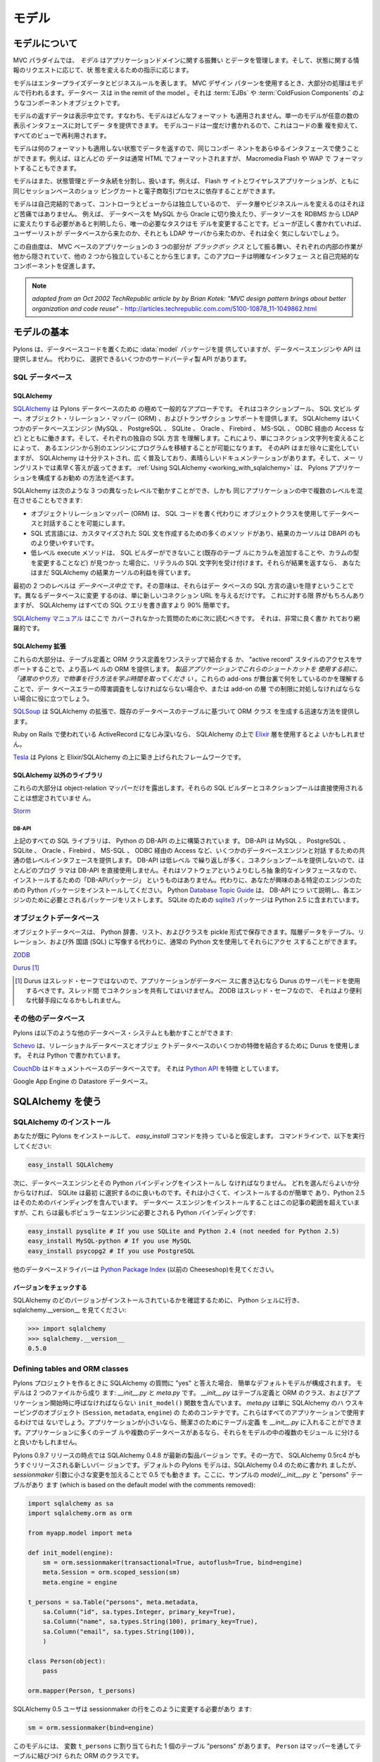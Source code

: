 .. _models:

======
モデル
======

.. About the model

モデルについて
===============

.. image:: _static/pylon3.jpg
   :alt: 
   :align: left
   :height: 450px
   :width: 368px

.. In the MVC paradigm the *model* manages the behavior and data of
.. the application domain, responds to requests for information about
.. its state and responds to instructions to change state.

MVC パラダイムでは、 *モデル* はアプリケーションドメインに関する振舞い
とデータを管理します。そして、状態に関する情報のリクエストに応じて、状
態を変えるための指示に応じます。


.. The model represents enterprise data and business rules. It is
.. where most of the processing takes place when using the MVC design
.. pattern. Databases are in the remit of the model, as are component
.. objects such as :term:`EJBs` and :term:`ColdFusion Components`.

モデルはエンタープライズデータとビジネスルールを表します。 MVC デザイン
パターンを使用するとき、大部分の処理はモデルで行われるます。データベー
スは in the remit of the model 。それは :term:`EJBs` や
:term:`ColdFusion Components` のようなコンポーネントオブジェクトです。


.. The data returned by the model is display-neutral, i.e. the model
.. applies no formatting. A single model can provide data for any
.. number of display interfaces. This reduces code duplication as
.. model code is written only once and is then reused by all of the
.. views.

モデルの返すデータは表示中立です。すなわち、モデルはどんなフォーマット
も適用されません。単一のモデルが任意の数の表示インタフェースに対してデー
タを提供できます。 モデルコードは一度だけ書かれるので、これはコードの重
複を抑えて、すべてのビューで再利用されます。


.. Because the model returns data without applying any formatting, the
.. same components can be used with any interface. For example, most
.. data is typically formatted with HTML but it could also be
.. formatted with Macromedia Flash or WAP.

モデルは何のフォーマットも適用しない状態でデータを返すので、同じコンポー
ネントをあらゆるインタフェースで使うことができます。例えば、ほとんどの
データは通常 HTML でフォーマットされますが、 Macromedia Flash や WAP で
フォーマットすることもできます。


.. The model also isolates and handles state management and data
.. persistence. For example, a Flash site or a wireless application
.. can both rely on the same session-based shopping cart and
.. e-commerce processes.

モデルはまた、状態管理とデータ永続を分割し、扱います。例えば、 Flash サ
イトとワイヤレスアプリケーションが、ともに同じセッションベースのショッ
ピングカートと電子商取引プロセスに依存することができます。


.. Because the model is self-contained and separate from the
.. controller and the view, changing the data layer or business rules
.. is less painful. If it proves necessary to switch databases,
.. e.g. from MySQL to Oracle, or change a data source from an RDBMS to
.. LDAP, the only required task is that of altering the model. If the
.. view is written correctly, it won’t care at all whether a list of
.. users came from a database or an LDAP server.

モデルは自己完結的であって、コントローラとビューからは独立しているので、
データ層やビジネスルールを変えるのはそれほど苦痛ではありません。 例えば、
データベースを MySQL から Oracle に切り換えたり、データソースを RDBMS
から LDAP に変えたりする必要があると判明したら、唯一の必要なタスクはモ
デルを変更することです。ビューが正しく書かれていれば、ユーザーリストが
データベースから来たのか、それとも LDAP サーバから来たのか、それは全く
気にしないでしょう。


.. This freedom arises from the way that the three parts of an
.. MVC-based application act as `black boxes`, the inner workings of
.. each one are hidden from, and are independent of, the other
.. two. The approach promotes well-defined interfaces and
.. self-contained components.

この自由度は、 MVC ベースのアプリケーションの 3 つの部分が `ブラックボッ
クス` として振る舞い、それぞれの内部の作業が他から隠されていて、他の 2
つから独立していることから生じます。このアプローチは明確なインタフェー
スと自己完結的なコンポーネントを促進します。


.. note::

    *adapted from an Oct 2002 TechRepublic article by by Brian Kotek:
    "MVC design pattern brings about better organization and code
    reuse"* -
    http://articles.techrepublic.com.com/5100-10878_11-1049862.html


.. Model basics

モデルの基本
============

.. Pylons provides a :data:`model` package to put your database code
.. in but does not offer a database engine or API.  Instead there are
.. several third-party APIs to choose from.

Pylons は、データベースコードを置くために :data:`model` パッケージを提
供していますが、データベースエンジンや API は提供しません。 代わりに、
選択できるいくつかのサードパーティ製 API があります。


.. SQL databases

SQL データベース
-----------------

SQLAlchemy
^^^^^^^^^^

.. `SQLAlchemy <http://www.sqlalchemy.org/>`_ is by far the most
.. common approach for Pylons databases.  It provides a connection
.. pool, a SQL statement builder, an object-relational mapper (ORM),
.. and transaction support.  SQLAlchemy works with several database
.. engines (MySQL, PostgreSQL, SQLite, Oracle, Firebird, MS-SQL,
.. Access via ODBC, etc) and understands the peculiar SQL dialect of
.. each, making it possible to port a program from one engine to
.. another by simply changing the connection string.  Although its API
.. is still changing gradually, SQLAlchemy is well tested, widely
.. deployed, has excellent documentation, and its mailing list is quick
.. with answers.  :ref:`Using SQLAlchemy
.. <working_with_sqlalchemy>` describes the recommended way to
.. configure a Pylons application for SQLAlchemy.

`SQLAlchemy <http://www.sqlalchemy.org/>`_ は Pylons データベースのため
の極めて一般的なアプローチです。 それはコネクションプール、 SQL 文ビル
ダー、オブジェクト・リレーション・マッパー (ORM) 、およびトランザクショ
ンサポートを提供します。 SQLAlchemy はいくつかのデータベースエンジン
(MySQL 、 PostgreSQL 、 SQLite 、 Oracle 、 Firebird 、 MS-SQL 、 ODBC
経由の Access など) とともに働きます。そして、それぞれの独自の SQL 方言
を理解します。これにより、単にコネクション文字列を変えることによって、
あるエンジンから別のエンジンにプログラムを移植することが可能になります。
そのAPI はまだ徐々に変化していますが、 SQLAlchemy は十分テストされ、広
く普及しており、素晴らしいドキュメンテーションがあります。そして、メー
リングリストでは素早く答えが返ってきます。 :ref:`Using SQLAlchemy
<working_with_sqlalchemy>` は、 Pylons アプリケーションを構成するお勧め
の方法を述べます。


.. SQLAlchemy lets you work at three different levels, and you can
.. even use multiple levels in the same program:

SQLAlchemy は次のような 3 つの異なったレベルで動かすことができ、しかも
同じアプリケーションの中で複数のレベルを混在させることもできます:


.. * The object-relational mapper (ORM) lets you interact with the
..   database using your own object classes rather than writing SQL code.
.. * The SQL expression language has many methods to create customized
..   SQL statements, and the result cursor is more friendly than DBAPI's.
.. * The low-level execute methods accept literal SQL strings if you find
..   something the SQL builder can't do, such as adding a column to an
..   existing table or modifying the column's type. If they return
..   results, you still get the benefit of SQLAlchemy's result cursor.

* オブジェクトリレーションマッパー (ORM) は、 SQL コードを書く代わりに
  オブジェクトクラスを使用してデータベースと対話することを可能にします。
* SQL 式言語には、カスタマイズされた SQL 文を作成するための多くのメソッ
  ドがあり、結果のカーソルは DBAPI のものより使いやすいです。
* 低レベル execute メソッドは、 SQL ビルダーができないこと(既存のテーブ
  ルにカラムを追加することや、カラムの型を変更することなど) が見つかっ
  た場合に、リテラルの SQL 文字列を受け付けます。それらが結果を返すなら、
  あなたはまだ SQLAlchemy の結果カーソルの利益を得ています。


.. The first two levels are *database neutral*, meaning they hide the
.. differences between the databases' SQL dialects. Changing to a
.. different database is merely a matter of supplying a new connection
.. URL. Of course there are limits to this, but SQLAlchemy is 90%
.. easier than rewriting all your SQL queries.

最初の 2 つのレベルは *データベース中立* です。その意味は、それらはデー
タベースの SQL 方言の違いを隠すということです。異なるデータベースに変更
するのは、単に新しいコネクション URL を与えるだけです。 これに対する限
界がもちろんありますが、 SQLAlchemy はすべての SQL クエリを書き直すより
90% 簡単です。


.. The `SQLAlchemy manual <http://www.sqlalchemy.org/docs/>`_ should be
.. your next stop for questions not covered here. It's very well written
.. and thorough.

`SQLAlchemy マニュアル <http://www.sqlalchemy.org/docs/>`_ はここで
カバーされなかった質問のために次に読むべきです。 それは、非常に良く書か
れており網羅的です。

 
.. SQLAlchemy add-ons

SQLAlchemy 拡張
^^^^^^^^^^^^^^^^^^

.. Most of these provide a higher-level ORM, either by combining the
.. table definition and ORM class definition into one step, or
.. supporting an "active record" style of access.  *Please take the
.. time to learn how to do things "the regular way" before using these
.. shortcuts in a production application*.  Understanding what these
.. add-ons do behind the scenes will help if you have to troubleshoot
.. a database error or work around a limitation in the add-on later.

これらの大部分は、テーブル定義と ORM クラス定義をワンステップで結合する
か、 "active record" スタイルのアクセスをサポートすることで、より高レベ
ルの ORM を提供します。 *製品アプリケーションでこれらのショートカットを
使用する前に、「通常のやり方」で物事を行う方法を学ぶ時間を取ってくださ
い* 。これらの add-ons が舞台裏で何をしているのかを理解することで、デー
タベースエラーの障害調査をしなければならない場合や、または add-on の層
での制限に対処しなければならない場合に役に立つでしょう。


.. `SQLSoup
.. <http://www.sqlalchemy.org/docs/05/plugins.html#plugins_sqlsoup>`_,
.. an extension to SQLAlchemy, provides a quick way to generate ORM
.. classes based on existing database tables.

`SQLSoup
<http://www.sqlalchemy.org/docs/05/plugins.html#plugins_sqlsoup>`_ は
SQLAlchemy の拡張で、既存のデータベースのテーブルに基づいて ORM クラス
を生成する迅速な方法を提供します。


.. If you're familiar with ActiveRecord, used in Ruby on Rails, then
.. you may want to use the `Elixir <http://elixir.ematia.de/>`_ layer
.. on top of SQLAlchemy.

Ruby on Rails で使われている ActiveRecord になじみ深いなら、
SQLAlchemy の上で `Elixir <http://elixir.ematia.de/>`_ 層を使用するとよ
いかもしれません。


.. `Tesla <http://code.google.com/p/tesla-pylons-elixir/>`_ is a
.. framework built on top of Pylons and Elixir/SQLAlchemy.

`Tesla <http://code.google.com/p/tesla-pylons-elixir/>`_ は Pylons と
Elixir/SQLAlchemy の上に築き上げられたフレームワークです。


.. Non-SQLAlchemy libraries

SQLAlchemy 以外のライブラリ
^^^^^^^^^^^^^^^^^^^^^^^^^^^^

.. Most of these expose only the object-relational mapper; their SQL
.. builder and connection pool are not meant to be used directly.

これらの大部分は object-relation マッパーだけを露出します。それらの
SQL ビルダーとコネクションプールは直接使用されることは想定されていませ
ん。


`Storm <http://storm.canonical.com>`_

DB-API
++++++

.. All the SQL libraries above are built on top of Python's DB-API,
.. which provides a common low-level interface for interacting with
.. several database engines: MySQL, PostgreSQL, SQLite, Oracle,
.. Firebird, MS-SQL, Access via ODBC, etc.  Most programmers do not
.. use DB-API directly because its API is low-level and repetitive and
.. does not provide a connection pool.  There's no "DB-API package" to
.. install because it's an abstract interface rather than software.
.. Instead, install the Python package for the particular engine
.. you're interested in.  Python's `Database Topic Guide
.. <http://www.python.org/topics/database/>`_ describes the DB-API and
.. lists the package required for each engine.  The `sqlite3
.. <http://docs.python.org/lib/module-sqlite3.html>`_ package for
.. SQLite is included in Python 2.5.

上記のすべての SQL ライブラリは、 Python の DB-API の上に構築されていま
す。 DB-API は MySQL 、 PostgreSQL 、 SQLite 、 Oracle 、Firebird 、
MS-SQL 、 ODBC 経由の Access など、いくつかのデータベースエンジンと対話
するための共通の低レベルインタフェースを提供します。 DB-API は低レベル
で繰り返しが多く、コネクションプールを提供しないので、ほとんどのプログ
ラマは DB-API を直接使用しません。それはソフトウェアというよりむしろ抽
象的なインタフェースなので、インストールするための「DB-APIパッケージ」
というものはありません。代わりに、あなたが興味のある特定のエンジンのた
めの Python パッケージをインストールしてください。 Python `Database
Topic Guide <http://www.python.org/topics/database/>`_ は、 DB-API につ
いて説明し、各エンジンのために必要とされるパッケージをリストします。
SQLite のための `sqlite3
<http://docs.python.org/lib/module-sqlite3.html>`_ パッケージは Python
2.5 に含まれています。


.. Object databases

オブジェクトデータベース
------------------------

.. Object databases store Python dicts, lists, and classes in pickles,
.. allowing you to access hierarchical data using normal Python
.. statements rather than having to map them to tables, relations, and
.. a foreign language (SQL).

オブジェクトデータベースは、 Python 辞書、リスト、およびクラスを
pickle 形式で保存できます。階層データをテーブル、リレーション、および外
国語 (SQL) に写像する代わりに、通常の Python 文を使用してそれらにアクセ
スすることができます。


`ZODB <http://wiki.zope.org/ZODB/FrontPage>`_

`Durus <http://www.mems-exchange.org/software/durus/>`_ [#]_

.. .. [#] Durus is not thread safe, so you should use its server mode
..    if your application writes to the database.  Do not share
..    connections between threads.  ZODB is thread safe, so it may be
..    a more convenient alternative.

.. [#] Durus はスレッド・セーフではないので、アプリケーションがデータベー
   スに書き込むなら Durus のサーバモードを使用するべきです。スレッド間
   でコネクションを共有してはいけません。 ZODB はスレッド・セーフなので、
   それはより便利な代替手段になるかもしれません。


.. Other databases

その他のデータベース
---------------------

.. Pylons can also work with other database systems, such as the
.. following:

Pylons は以下のような他のデータベース・システムとも動かすことができます:


.. `Schevo <http://schevo.org/>`_ uses Durus to combine some features
.. of relational and object databases.  It is written in Python.

`Schevo <http://schevo.org/>`_ は、リレーショナルデータベースとオブジェ
クトデータベースのいくつかの特徴を結合するために Durus を使用します。
それは Python で書かれています。


.. `CouchDb <http://couchdb.org/>`_ is a document-based database.  It
.. features a `Python API
.. <http://code.google.com/p/couchdb-python/>`_.

`CouchDb <http://couchdb.org/>`_ はドキュメントベースのデータベースです。
それは `Python API <http://code.google.com/p/couchdb-python/>`_ を特徴
としています。


.. The Datastore database in Google App Engine.

Google App Engine の Datastore データベース。


.. Working with SQLAlchemy

.. _working_with_sqlalchemy:

SQLAlchemy を使う
=======================

.. Install SQLAlchemy

SQLAlchemy のインストール
--------------------------


.. We'll assume you've already installed Pylons and have the
.. `easy_install` command. At the command line, run:

あなたが既に Pylons をインストールして、 `easy_install` コマンドを持っ
ていると仮定します。 コマンドラインで、以下を実行してください:


.. code-block:: bash

    easy_install SQLAlchemy 


.. Next you'll have to install a database engine and its Python
.. bindings. If you don't know which one to choose, SQLite is a good
.. one to start with. It's small and easy to install, and Python 2.5
.. includes bindings for it. Installing the database engine is beyond
.. the scope of this article, but here are the Python bindings you'll
.. need for the most popular engines:

次に、データベースエンジンとその Python バインディングをインストールし
なければなりません。 どれを選んだらよいか分からなければ、 SQLite は最初
に選択するのに良いものです。それは小さくて、インストールするのが簡単で
あり、Python 2.5 はそのためのバインディングを含んでいます。 データベー
スエンジンをインストールすることはこの記事の範囲を超えていますが、これ
らは最もポピュラーなエンジンに必要とされる Python バインディングです:


.. code-block:: bash

    easy_install pysqlite # If you use SQLite and Python 2.4 (not needed for Python 2.5) 
    easy_install MySQL-python # If you use MySQL 
    easy_install psycopg2 # If you use PostgreSQL 


.. See the `Python Package Index <http://pypi.python.org/>`_ (formerly
.. the Cheeseshop) for other database drivers.

他のデータベースドライバーは `Python Package Index
<http://pypi.python.org/>`_ (以前の Cheeseshop)を見てください。



.. Check Your Version 

バージョンをチェックする
^^^^^^^^^^^^^^^^^^^^^^^^

.. To see which version of SQLAlchemy you have, go to a Python shell
.. and look at sqlalchemy.\_\_version\_\_ :

SQLAlchemy のどのバージョンがインストールされているかを確認するために、
Python シェルに行き、 sqlalchemy.__version__ を見てください:


.. code-block:: python

    >>> import sqlalchemy 
    >>> sqlalchemy.__version__ 
    0.5.0


Defining tables and ORM classes
-------------------------------

.. When you answer "yes" to the SQLAlchemy question when creating a
.. Pylons project, it configures a simple default model.  The model
.. consists of two files: *__init__.py* and *meta.py*.  *__init__.py*
.. contains your table definitions and ORM classes, and an
.. ``init_model()`` function which must be called at application
.. startup.  *meta.py* is merely a container for SQLAlchemy's
.. housekeeping objects (``Session``, ``metadata``, and ``engine``),
.. which not all applications will use.  If your application is small,
.. you can put your table definitions in *__init__.py* for simplicity.
.. If your application has many tables or multiple databases, you may
.. prefer to split them up into multiple modules within the model.

Pylons プロジェクトを作るときに SQLAlchemy の質問に "yes" と答えた場合、
簡単なデフォルトモデルが構成されます。 モデルは 2 つのファイルから成り
ます: *__init__.py* と *meta.py* です。 *__init__.py* はテーブル定義と
ORM のクラス、およびアプリケーション開始時に呼ばなければならない
``init_model()`` 関数を含んでいます。 *meta.py* は単に SQLAlchemy のハ
ウスキーピングのオブジェクト (``Session``, ``metadata``, ``engine``) の
ためのコンテナです。これらはすべてのアプリケーションで使用するわけでは
ないでしょう。アプリケーションが小さいなら、簡潔さのためにテーブル定義
を *__init__.py* に入れることができます。アプリケーションに多くのテーブ
ルや複数のデータベースがあるなら、それらをモデルの中の複数のモジュール
に分けると良いかもしれません。


.. As of the Pylons 0.9.7 release, SQLAlchemy 0.4.8 is the current
.. production version, while SQLAlchemy 0.5rc4 is the almost-released
.. new version.  The default Pylons model was written for SQLAlchemy
.. 0.4, but also works on 0.5 with a slight change to the
.. *sessionmaker* arguments.  Here's a sample *model/__init__.py* with
.. a "persons" table, which is based on the default model with the
.. comments removed:

Pylons 0.9.7 リリースの時点では SQLAlchemy 0.4.8 が最新の製品バージョン
です。その一方で、 SQLAlchemy 0.5rc4 がもうすぐリリースされる新しいバー
ジョンです。デフォルトの Pylons モデルは、SQLAlchemy 0.4 のために書かれ
ましたが、 *sessionmaker* 引数に小さな変更を加えることで 0.5 でも動きま
す。ここに、サンプルの *model/__init__.py* と "persons" テーブルがあり
ます (which is based on the default model with the comments removed):


.. code-block:: python

    import sqlalchemy as sa
    import sqlalchemy.orm as orm

    from myapp.model import meta

    def init_model(engine):
        sm = orm.sessionmaker(transactional=True, autoflush=True, bind=engine)
        meta.Session = orm.scoped_session(sm)
        meta.engine = engine

    t_persons = sa.Table("persons", meta.metadata,
        sa.Column("id", sa.types.Integer, primary_key=True),
        sa.Column("name", sa.types.String(100), primary_key=True),
        sa.Column("email", sa.types.String(100)),
        )

    class Person(object):
        pass

    orm.mapper(Person, t_persons)


.. SQLAlchemy 0.5 users should change the *sessionmaker* line to this:

SQLAlchemy 0.5 ユーザは sessionmaker の行をこのように変更する必要があり
ます:


.. code-block:: python

    sm = orm.sessionmaker(bind=engine)


.. This model has one table, "persons", assigned to the variable
.. ``t_persons``.  ``Person`` is an ORM class which is tied to the
.. table via the mapper.

このモデルには、 変数 ``t_persons`` に割り当てられた 1 個のテーブル
"persons" があります。 ``Person`` はマッパーを通してテーブルに結びつけ
られた ORM のクラスです。


.. If the table already exists, you can read its column definitions
.. from the database rather than specifying them manually; this is
.. called *reflecting* the table.  The advantage is you don't have to
.. specify the column types in Python code.  Reflecting must be done
.. inside ``init_model()`` because it depends on a live database
.. engine, which is not available when the module is imported.  (An
.. *engine* is a SQLAlchemy object that knows how to connect to a
.. particular database.)  Here's the second example with reflection:

テーブルが既に存在しているなら、手動でカラム定義を指定する代わりにデー
タベースからそれを読むことができます。 これはテーブルの *リフレクション*
と呼ばれます。 利点は Python コードでカラムタイプを指定する必要がないと
いうことです。リフレクションは生きたデータベースエンジンを必要とするた
め、 ``init_model()`` の中で行わなければなりません。モジュールがインポー
トされるときにエンジンは利用可能でないからです (*エンジン* とは、特定の
データベースにどのように接続すればよいかを知っている SQLAlchemy のオブ
ジェクトです)。ここに、リフレクションを使用した 2 番目の例があります:


.. code-block:: python

    import sqlalchemy as sa
    import sqlalchemy.orm as orm

    from myapp.model import meta

    def init_model(engine):
        global t_persons

        sm = orm.sessionmaker(transactional=True, autoflush=True, bind=engine)
        meta.Session = orm.scoped_session(sm)
        meta.engine = engine

        t_persons = sa.Table(meta.metadata, autoload=True, autoload_with=engine)

        orm.mapper(Person, t_persons)

    class Person(object):
        pass


.. Note how ``t_persons`` and the ``orm.mapper()`` call moved into
.. ``init_model``, while the ``Person`` class didn't have to.  Also
.. note the ``global t_persons`` statement.  This tells Python that
.. ``t_persons`` is a global variable outside the function.
.. ``global`` is required when assigning to a global variable inside a
.. function.  It's not required if you're merely modifying a mutable
.. object in place, which is why ``meta`` doesn't have to be declared
.. global.

``t_persons`` と ``orm.mapper()`` 呼び出しがどのように
``init_model()`` に移動されたか、その一方で ``Person`` クラスを移動する
必要がなかったことに注意してください。また、 ``global t_persons`` 文に
注意してください。これは ``t_persons`` が関数外の大域変数であると
Python に伝えます。関数内部で大域変数に代入するときは ``global`` が必要
です。単に mutable なオブジェクトを in place で変更するだけなら、それは
必要ではありません (これは ``meta`` を global と宣言する必要がない理由
です)。


.. SQLAlchemy 0.5 has an optional Declarative syntax which defines the
.. table and the ORM class in one step:

SQLAlchemy 0.5 には、 1 ステップでテーブルと ORM クラスを定義するための
オプションの Declarative (宣言的) 構文があります:


.. code-block:: python

    import sqlalchemy as sa
    import sqlalchemy.orm as orm
    import sqlalchemy.ext.declarative as declarative

    from myapp.model import meta

    _Base = declarative_base()

    def init_model(engine):
        sm = orm.sessionmaker(bind=engine)
        meta.Session = orm.scoped_session(sm)
        meta.engine = engine

    class Person(_Base):
        __tablename__ = "persons"

        id = sa.Column(sa.types.Integer, primary_key=True)
        name = sa.Column(sa.types.String(100))
        email = sa.Column(sa.types.String(100))


.. A full summary of changes in SQLAlchemy 0.5 and upgrade
.. instructions is at http://www.sqlalchemy.org/trac/wiki/05Migration .

SQLAlchemy 0.5 における変更の完全な概要 (full summary) とアップグレード
手順が http://www.sqlalchemy.org/trac/wiki/05Migration にあります。


.. Relation example 

関連の例
^^^^^^^^^^^^^^^^

.. Here's an example of a `Person` and an `Address` class with a
.. many:many relationship on `people.my_addresses`. See `Relational
.. Databases for People in a Hurry
.. <http://wiki.pylonshq.com/display/pylonscookbook/Relational+databases+for+people+in+a+hurry>`_
.. and the SQLAlchemy manual for details.

ここに、 `Person` クラスと `Address` クラス、そして
`people.my_addresses` 上の多対他関連に関する例があります。詳細に関して
は `Relational Databases for People in a Hurry
<http://wiki.pylonshq.com/display/pylonscookbook/Relational+databases+for+people+in+a+hurry>`_
と SQLAlchemy マニュアルを見てください。


.. code-block:: python

    t_people = sa.Table('people', meta.metadata, 
        sa.Column('id', sa.types.Integer, primary_key=True), 
        sa.Column('name', sa.types.String(100)), 
        sa.Column('email', sa.types.String(100)),
        ) 

    t_addresses_people = sa.Table('addresses_people', meta.metadata, 
        sa.Column('id', sa.types.Integer, primary_key=True), 
        sa.Column('person_id', sa.types.Integer, sa.ForeignKey('people.id')), 
        sa.Column('address_id', sa.types.Integer, sa.ForeignKey('addresses.id')),
        ) 

    t_addresses = sa.Table('addresses', meta.metadata, 
        sa.Column('id', sa.types.Integer, primary_key=True), 
        sa.Column('address', sa.types.String(100)),
        ) 

    class Person(object): 
        pass 

    class Address(object): 
        pass 

    orm.mapper(Address, t_addresses) 
    orm.mapper(Person, t_people, properties = { 
        'my_addresses' : orm.relation(Address, secondary = t_addresses_people), 
        }) 


.. Using the model standalone 

スタンドアローンでモデルを使用する
^^^^^^^^^^^^^^^^^^^^^^^^^^^^^^^^^^

.. You now have everything necessary to use the model in a standalone
.. script such as a cron job, or to test it interactively. You just
.. need to create a SQLAlchemy engine and connect it to the
.. model. This example uses a database "test.sqlite" in the current
.. directory:

ここまでで cron ジョブなどのスタンドアロンスクリプトでモデルを使用した
り、インタラクティブにモデルをテストするために必要なものはすべて揃って
います。あなたは、ただ SQLAlchemy engine を作成して、それをモデルに接続
する必要があります。 この例はカレントディレクトリ中の "test.sqlite" と
いうデータベースを使用します:


.. code-block:: python

    % python 
    Python 2.5.1 (r251:54863, Oct 5 2007, 13:36:32) 
    [GCC 4.1.3 20070929 (prerelease) (Ubuntu 4.1.2-16ubuntu2)] on linux2 
    Type "help", "copyright", "credits" or "license" for more information. 
    >>> import sqlalchemy as sa 
    >>> engine = sa.create_engine("sqlite:///test.sqlite") 
    >>> from myapp import model 
    >>> model.init_model(engine) 


.. Now you can use the tables, classes, and Session as described in
.. the SLQAlchemy manual.  For example:

すると、 SLQAlchemy マニュアルで説明されるようにテーブル、クラス、およ
び Session を使用できます。例えば:


.. code-block:: python

    #!/usr/bin/env python
    import sqlalchemy as sa
    import tmpapp.model as model
    import tmpapp.model.meta as meta

    DB_URL = "sqlite:///test.sqlite" 

    engine = sa.create_engine(DB_URL)
    model.init_model(engine)

    # Create all tables, overwriting them if they exist.
    if hasattr(model, "_Base"):
        # SQLAlchemy 0.5 Declarative syntax
        model._Base.metadata.drop_all(bind=engine, checkfirst=True)
        model._Base.metadata.create_all(bind=engine)
    else:
        # SQLAlchemy 0.4 and 0.5 syntax without Declarative
        meta.metadata.drop_all(bind=engine, checkfirst=True)
        meta.metadataa.create_all(bind=engine)

    # Create two records and insert them into the database using the ORM.
    a = model.Person()
    a.name = "Aaa"
    a.email = "aaa@example.com"
    meta.Session.save(a)

    b = model.Person()
    b.name = "Bbb"
    b.email = "bbb@example.com"
    meta.Session.save(b)

    meta.Session.commit()

    # Display all records in the persons table.
    print "Database data:"
    for p in meta.Session.query(model.Person):
        print "id:", p.id
        print "name:", p.name
        print "email:", p.email
        print


.. The config file

設定ファイル
---------------

.. When your Pylons application runs, it needs to know which database
.. to connect to. Normally you put this information in
.. *development.ini* and activate the model in *environment.py*. Put
.. the following in *development.ini* in the `\[app:main\]` section,
.. depending on your database,

Pylons アプリケーションは、実行されるときにどのデータベースに接続するか
を知る必要があります。 通常、 *development.ini* にこの情報を入れて、
*environment.py* でモデルを activate します。使用するデータベースに応じ
て、以下を *development.ini* の `\[app:main\]` セクションに置いてくださ
い:


.. For SQLite 

SQLite の設定
^^^^^^^^^^^^^^

.. code-block:: ini

    sqlalchemy.url = sqlite:///%(here)s/mydatabasefilename.sqlite 


.. Where `mydatabasefilename.db` is the path to your SQLite database
.. file. "%(here)s" represents the directory containing the
.. development.ini file. If you're using an absolute path, use four
.. slashes after the colon:
.. "sqlite:////var/lib/myapp/database.sqlite". Don't use a relative
.. path (three slashes) because the current directory could be
.. anything. The example has three slashes because the value of
.. "%(here)s" always starts with a slash (or the platform equivalent;
.. e.g., "C:\\foo" on Windows).

ここで `mydatabasefilename.db` は SQLite データベースファイルへのパスで
す。"%(here)s" は development.ini ファイルを含むディレクトリを表します。
絶対パスを使用するなら、コロンの後に 4 つのスラッシュを使用してください:
"sqlite:////var/lib/myapp/database.sqlite" 。カレントディレクトリが何で
あるか分からないので、相対パス (スラッシュ 3 つ) は使用しないでください。
例では 3 つのスラッシュが使われていますが、これは "%(here)s" の値は常に
スラッシュ (またはプラットホームの同等物; 例えば Windows では
"C:\\foo") から始まるためです。


.. For MySQL 

MySQL の設定
^^^^^^^^^^^^^


.. code-block:: ini

    sqlalchemy.url = mysql://username:password@host:port/database 
    sqlalchemy.pool_recycle = 3600 


.. Enter your username, password, host (localhost if it is on your
.. machine), port number (usually 3306) and the name of your
.. database. The second line is an example of setting `engine options
.. <http://www.sqlalchemy.org/docs/04/dbengine.html#dbengine_options>`_.

ユーザ名、パスワード、ホスト (自分のマシン上であれば localhost)、ポート
番号 (通常は 3306)、およびデータベースの名前を入力してください。2 行目
は `engine オプション
<http://www.sqlalchemy.org/docs/04/dbengine.html#dbengine_options>`_ を
設定する例です。


.. It's important to set "pool_recycle" for MySQL to prevent "MySQL
.. server has gone away" errors. This is because MySQL automatically
.. closes idle database connections without informing the
.. application. Setting the connection lifetime to 3600 seconds (1
.. hour) ensures that the connections will be expired and recreated
.. before MySQL notices they're idle.

MySQL の場合、 "MySQL server has gone away" エラーを防ぐために
"pool_recycle" をセットすることは重要です。これは、 MySQL がアプリケー
ションに知らせずに idle なデータベースコネクションを自動的に閉じるから
です。 コネクション存続期間を 3600 秒 (1時間) に設定することで、コネク
ションがidle であると MySQL が判断する前に有効期限が切れて再接続するよ
うになります。


.. Don't be tempted to use the ".echo" option to enable SQL logging
.. because it may cause duplicate log output. Instead see the
.. "Logging" section below to integrate MySQL logging into Paste's
.. logging system.

SQL ログを有効にするのに ".echo" オプションを使いたくなるかもしれません
が、それは重複するログ出力を引き起こすので使わないようにしてください。
代わりに下の "Logging" セクションを見て、 MySQL ログを Paste のログシス
テムに統合してください。


.. For PostgreSQL 

PostgreSQL の設定
^^^^^^^^^^^^^^^^^^


.. code-block:: ini

    sqlalchemy.url = postgres://username:password@host:port/database 


.. Enter your username, password, host (localhost if it is on your
.. machine), port number (usually 5432) and the name of your database.

ユーザ名、パスワード、ホスト (自分のマシン上なら localhost)、ポート番号
(通常は 5432)、およびデータベースの名前を入力してください。


.. The engine

エンジン
----------

.. Put this at the top of *myapp/config/environment.py*: 

*myapp/config/environment.py* の先頭にこれを置いてください:


.. code-block:: python

    from sqlalchemy import engine_from_config 
    from myapp.model import init_model 


.. And this in the `load_environment` function: 

そしてこれを `load_environment` 関数に置いてください:

.. code-block:: python

    engine = engine_from_config(config, 'sqlalchemy.') 
    init_model(engine) 


.. The second argument is the prefix to look for. If you named your
.. keys "sqlalchemy.default.url", you would put "sqlalchemy.default."
.. here. The prefix may be anything, as long as it's consistent
.. between the config file and this function call.

2番目の引数は検索する接頭語です。キーが "sqlalchemy.default.url" という
名前なら、これは "sqlalchemy.default." になります。設定ファイルとこの関
数呼び出しの間で一貫している限り、接頭語は何でも構いません。


.. Controller

コントローラ
------------

.. Add the following to the top of *myapp/lib/base.py* (the base
.. controller):

*myapp/lib/base.py* (ベースコントローラ) の先頭に以下を加えてください:


.. code-block:: python

    from myapp.model import meta 


.. And change the `.\_\_call\_\_` method to: 

そして、 `.__call__` メソッドを以下のように変えてください:


.. code-block:: python

    def __call__(self, environ, start_response): 
        try: 
            return WSGIController.__call__(self, environ, start_response) 
        finally: 
            meta.Session.remove() 


.. The .remove() method is so that any leftover ORM data in the
.. current web request is discarded. This usually happens
.. automatically as a product of garbage collection but calling
.. .remove() ensures this is the case.

.remove() メソッドは、現在のウェブリクエストにおける ORM データのあらゆ
る残り物が捨てられるようにします。これは通常ガーベージコレクションの
product として自動的に起こりますが、.remove() を呼ぶことでそれを確実に
します。


.. Building the database

データベースを構築する
-----------------------

.. To actually create the tables in the database, you call the
.. metadata's `.create_all()` method. You can do this interactively or
.. use `paster`'s application initialization feature. To do this, put
.. the code in *myapp/websetup.py*. After the `load_environment()`
.. call, put:

データベースに実際にテーブルを作成するために、メタデータの
`.create_all()` メソッドを呼びます。インタラクティブにこれをするか、ま
たは `paster` のアプリケーション初期化機能を使用できます。これをするた
めに、 *myapp/websetup.py* にコードを追加します。 `load_environment()`
呼び出しの後に、以下を置いてください:


.. code-block:: python

    from myapp.model import meta 
    log.info("Creating tables") 
    meta.metadata.drop_all(bind=meta.engine, checkfirst=True)
    meta.metadata.create_all(bind=meta.engine) 
    log.info("Successfully setup") 


.. Or for SQLAlchemy 0.5 with the Declarative syntax:

または、 SQLAlchemy 0.5 の Declarative 構文に対しては:


.. code-block:: python

    from myapp import model
    log.info("Creating tables") 
    model._Base.metadata.drop_all(bind=meta.engine, checkfirst=True)
    model._Base.metadata.create_all(bind=meta.engine) 
    log.info("Successfully setup") 


.. Then run the following on the command line: 

そしてコマンドラインから以下を実行します:


.. code-block:: bash

    paster setup-app development.ini 


.. Data queries and modifications

データのクエリと修正
------------------------------

.. important::  

    .. this section assumes you're putting the code in a high-level
    .. model function. If you're putting it directly into a controller
    .. method, you'll have to put a `model.` prefix in front of every
    .. object defined in the model, or import the objects
    .. individually. Also note that the `Session` object here (capital
    .. s) is not the same as the Beaker `session` object (lowercase s)
    .. in controllers.

    このセクションは、コードを高レベルのモデル関数に入れること
    を想定しています。 コントローラメソッドに直接コードを入れるなら、
    モデルで定義されたあらゆるオブジェクトの前に `model.` を置くか、オ
    ブジェクトを個別にインポートする必要があるでしょう。また、ここでの
    `Session` オブジェクト (大文字の s) が、コントローラにおける
    Beaker `session` オブジェクト (小文字の s) と同じでないことに注意し
    てください。


.. Here's how to enter new data into the database: 

これは、新しいデータをデータベースに入力する方法です:


.. code-block:: python

    mr_jones = Person() 
    mr_jones.name = 'Mr Jones' 
    meta.Session.save(mr_jones) 
    meta.Session.commit() 


.. `mr_jones` here is an instance of `Person`. Its properties
.. correspond to the column titles of `t_people` and contain the data
.. from the selected row. A more sophisticated application would have
.. a `Person.\_\_init\_\_` method that automatically sets attributes
.. based on its arguments.

ここで `mr_jones` は `Person` のインスタンスです。そのプロパティが
`t_people` のカラムに対応していて、選択された行からのデータを含んでいま
す。より精巧なアプリケーションには、引数に基づいて自動的に属性を設定す
る `Person.__init__` メソッドがあるでしょう。


.. An example of loading a database entry in a controller method,
.. performing a sex change, and saving it:

コントローラメソッドでデータベースエントリをロードして、性別の変化を実
行して、それを保存する例です:


.. code-block:: python

    person_q = meta.Session.query(Person) # An ORM Query object for accessing the Person table 
    mr_jones = person_q.filter(Person.name=='Mr Jones').one() 
    print mr_jones.name # prints 'Mr Jones' 
    mr_jones.name = 'Mrs Jones' # only the object instance is changed here ... 
    meta.Session.commit() # ... only now is the database updated 


.. To return a list of entries use:

エントリのリストを返すのに、以下を使用してください。


.. code-block:: python

    all_mr_joneses = person_q.filter(Person.name=='Mr Jones').all() 


.. To get all list of all the people in the table use: 

テーブルのすべての人のすべてのリストを得るには、以下を使用してください。


.. code-block:: python

    everyone = person_q.all() 


.. To retrieve by id: 

id で検索する場合:


.. code-block:: python

    someuser = person_q.get(5) 


.. You can iterate over every person even more simply: 

もっと簡単に、すべての人に対して繰り返すことができます:


.. code-block:: python

    print "All people" 
    for p in person_q: 
        print p.name 
    print 
    print "All Mr Joneses:" 
    for p in person_q.filter(Person.name=='Mr Jones'): 
        print p.name 


.. To delete an entry use the following: 

エントリーを削除するには、以下を使用してください:


.. code-block:: python

    mr_jones = person_q.filter(Person.name=='Mr Jones').one() 
    meta.Session.delete(mr_jones) 
    meta.Session.commit() 


.. Working with joined objects 

join されたオブジェクトを使う
^^^^^^^^^^^^^^^^^^^^^^^^^^^^^^^^^

.. Recall that the `my_addresses` property is a list of `Address`
.. objects

`my_addresses` プロパティは `Address` オブジェクトのリストであったこと
を思い出してください。


.. code-block:: python

    print mr_jones.my_addresses[0].address # prints first address 


.. To add an existing address to 'Mr Jones' we do the following:

'Mr Jones' に既存のアドレスを加えるためには、以下をします:


.. code-block:: python

    address_q = meta.Session.query(Address) 
    
    # Retrieve an existing address 
    address = address_q.filter(Address.address=='33 Pine Marten Lane, Pleasantville').one()
    
    # Add to the list 
    mr_jones.my_addresses.append(new_address)
    
    # issue updates to the join table
    meta.Session.commit()  


.. To add an entirely new address to 'Mr Jones' we do the following:

'Mr Jones' にまったく新しいアドレスを追加するために、以下をします:


.. code-block:: python

    new_address = Address() # Construct an empty address object 
    new_address.address = '33 Pine Marten Lane, Pleasantville' 
    mr_jones.my_addresses.append(new_address) # Add to the list 
    meta.Session.commit() # Commit changes to the database 


.. After making changes you must call `meta.Session.commit()` to store
.. them permanently in the database; otherwise they'll be discarded at
.. the end of the web request. You can also call
.. `meta.Session.rollback()` at any time to undo any changes that
.. haven't been committed.

変更を行った後に、 `meta.Session.commit()` を呼んでそれらをデータベース
に永久に格納する必要があります。さもなければ、それらはウェブリクエスト
の終わりに捨てられるでしょう。 また、コミットされていないあらゆる変更を
元に戻すために、いつでも `meta.Session.rollback()` を呼ぶことができます。


.. To search on a joined object we can pass an entire object as a
.. query:

join されたオブジェクトを対象に検索するために、クエリとしてオブジェクト
全体を渡すことができます:


.. code-block:: python

    search_address = Address() 
    search_address.address = '33 Pine Marten Lane, Pleasantville' 
    residents_at_33_pine_marten_lane = \
        person_q.filter(Person.my_addresses.contains(search_address)).all() 


.. * All attributes must match in the query object. 

クエリオブジェクトのすべての属性がマッチしなければなりません。


.. Or we can can search on a joined objects' property, 

または、 join されたオブジェクトのプロパティを検索することができます。


.. code-block:: python

    residents_at_33_pine_marten_lane = \
     person_q.join('my_addresses').filter(
        Address.address=='33 Pine Marten Lane, Pleasantville').all() 


.. A shortcut for the above is to use `any()`:

上記の近道は `any()` を使用することです:


.. code-block:: python

    residents_at_33_pine_marten_lane = \
     person_q.filter(Person.my_addresses.any(
        Address.address=='33 Pine Marten Lane, Pleasantville')).all() 



.. To disassociate an address from Mr Jones we do the following: 

Mr Jones からアドレスを分離するために、以下をします:


.. code-block:: python

    del mr_jones.my_addresses[0] # Delete the reference to the address 
    meta.Session.commit() 


.. To delete the address itself in the address table, normally we'd
.. have to issue a separate `delete()` for the `Address` object
.. itself:

address テーブルのアドレス自体を削除するために、通常 `Address` オブジェ
クト自体のために別々の `delete()` を発行しなければなりません:


.. code-block:: python

    meta.Session.delete(mr_jones.my_addresses[0]) # Delete the Address object 
    del mr_jones.my_addresses[0] 
    meta.Session.commit() # Commit both operations to the database 


.. However, SQLAlchemy supports a shortcut for the above
.. operation. Configure the mapper relation using `cascade = "all,
.. delete-orphan"` instead:

しかしながら、 SQLAlchemy は上の操作のために近道をサポートします。マッ
パーリレーションを構成する際に、代わりに `cascade = "all,
delete-orphan"` を使用してください:


.. code-block:: python

    orm.mapper(Address, t_addresses) 
    orm.mapper(Person, t_people, properties = { 
    'my_addresses' : orm.relation(
            Address, secondary=t_addresses_people, cascade="all,delete-orphan"), 
    }) 


.. Then, any items removed from `mr_jones.my_addresses` is automatically
.. deleted from the database:

すると、 `mr_jones.my_addresses` から取り除かれた項目は、データベースか
らも自動的に削除されます:


.. code-block:: python

    del mr_jones.my_addresses[0] # Delete the reference to the address, 
                                 # also deletes the Address 
    meta.Session.commit() 


.. For any relationship, you can add `cascade = "all, delete-orphan"` as
.. an extra argument to `relation()` in your mappers to ensure that when
.. a join is deleted the joined object is deleted as well, so that the
.. above delete() operation is not needed - only the removal from the
.. `my_addresses` list. Beware though that despite its name,
.. `delete-orphan` removes joined objects even if another object is
.. joined to it.

マッパーのどんな関係にも、 join が削除されたときに join されたオブジェ
クトも同時に削除されるように `relation()` の追加の引数として`cascade =
"all, delete-orphan"` を渡すことができます。従って上の delete() 操作は
必要ありません。 `my_addresses` リストから削除するだけです。ただし、そ
の名前にもかかわらず `delete-orphan` は、別のオブジェクトがそれに join
していたとしても、 join されたオブジェクトを取り除くことに注意してくだ
さい


.. Non-ORM SQL queries 

非 ORM SQL クエリ
^^^^^^^^^^^^^^^^^^^

.. Use `meta.Session.execute()` to execute a non-ORM SQL query within
.. the session's transaction. Bulk updates and deletes can modify
.. records significantly faster than looping through a query and
.. modifying the ORM instances.

セッションのトランザクション中で 非 ORM SQL クエリを実行するには、
`meta.Session.execute()` を使用してください。 bulk update と delete は、
クエリでループして ORM インスタンスを変更するよりかなり速くレコードを変
更できます。


.. code-block:: python

    q = sa.select([table1.c.id, table1.c.name], order_by=[table1.c.name]) 
    records = meta.Session.execute(q).fetchall() 

    # Example of a bulk SQL UPDATE. 
    update = table1.update(table1.c.name=="Jack") 
    meta.Session.execute(update, name="Ed") 
    meta.Session.commit() 

    # Example of updating all matching records using an expression. 
    update = table1.update(values={table1.c.entry_id: table1.c.entry_id + 1000}) 
    meta.Session.exececute(update) 
    meta.Session.commit() 

    # Example of a bulk SQL DELETE. 
    delete = table1.delete(table1.c.name.like("M%")) 
    meta.Session.execute(delete) 
    meta.Session.commit() 

    # Database specific, use only if SQLAlchemy doesn't have methods to construct the desired query. 
    meta.Session.execute("ALTER TABLE Foo ADD new_column (VARCHAR(255)) NOT NULL") 


.. warning::

    .. The last example changes the database structure and may
    .. adversely interact with ORM operations.

    最後の例は、データベース構造を変えるので、ORM 操作に悪影響を及ぼす
    かもしれません。


Further reading 
^^^^^^^^^^^^^^^

.. The Query object has many other features, including filtering on
.. conditions, ordering the results, grouping, etc. These are
.. excellently described in the SQLAlchemy manual. See especially the
.. `Data Mapping <http://www.sqlalchemy.org/docs/datamapping.html>`_
.. and `Session / Unit of Work
.. <http://www.sqlalchemy.org/docs/unitofwork.html>`_ chapters.

Query オブジェクトには、条件によるフィルタリング、結果の並び替え、グルー
ピングを含む他の多くの特徴があります。これらは SQLAlchemy マニュアルに
優れた説明があります。 特に `Data Mapping
<http://www.sqlalchemy.org/docs/datamapping.html>`_ と `Session / Unit
of Work <http://www.sqlalchemy.org/docs/unitofwork.html>`_ の章を見てく
ださい。


.. Testing Your Models

モデルをテストする
-------------------

.. Normal model usage works fine in model tests, however to use the
.. metadata you must specify an engine connection for it. To have your
.. tables created for every unit test in your project, use a
.. test_models.py such as:

通常のモデルの使い方はモデルテストでも同様にうまく働きますが、メタデー
タを使用するためには、そのためのエンジンコネクションを指定しなければな
りません。プロジェクトの中で毎回ユニットテストの度にテーブルを作成する
ために、以下のような test_models.py を使用してください。


.. code-block:: python

    from myapp.tests import * 
    from myapp import model 
    from myapp.model import meta 

    class TestModels(TestController): 
        def setUp(self): 
            meta.Session.remove() 
            meta.metadata.create_all(meta.engine) 

        def test_index(self): 
            # test your models 
            pass


.. note::

    .. Notice that the tests inherit from TestController. This is to
    .. ensure that the application is setup so that the models will
    .. work.

    テストが TestController から派生されることに注意してください。 これ
    は、モデルが動くようにアプリケーションがセットアップされることを保
    証するためのものです。


.. "nosetests --with-pylons=/path/to/test.ini ..." is another way to
.. ensure that your model is properly initialized before the tests are
.. run. This can be used when running non-controller tests.

"nosetests --with-pylons=/path/to/test.ini ..." は、テストが実行される
前にモデルが適切に初期化されるのを保証する別の方法です。これは非コント
ローラテストを実行するときに使用できます。


.. Multiple engines

複数のエンジン
----------------

.. Some applications need to connect to multiple databases
.. (engines). Some always bind certain tables to the same engines
.. (e.g., a general database and a logging database); this is called
.. "horizontal partitioning". Other applications have several
.. databases with the same structure, and choose one or another
.. depending on the current request. A blogging app with a separate
.. database for each blog, for instance. A few large applications
.. store different records from the same logical table in different
.. databases to prevent the database size from getting too large; this
.. is called "vertical partitioning" or "sharding". The pattern above
.. can accommodate any of these schemes with a few minor changes.

いくつかのアプリケーションでは、複数のデータベース (エンジン) に接続す
る必要があります。 あるアプリケーションは、特定のテーブルをいつも同じエ
ンジンに bind します (例えば、一般的なデータベースとログデータベース)。
これは「水平パーティショニング」と呼ばれます。 他のアプリケーションは、
同じ構造を持ついくつかのデータベースを持っていて、現在のリクエストによっ
て、どれかを選びます。 例えば、それぞれのブログのための別々のデータベー
スを持ったウェブログアプリです。 大きなアプリケーションでは、データベー
スサイズが大きくなり過ぎるのを防ぐために、同じ論理的なテーブルからの別
のレコードを別のデータベースに保存します。これは「垂直パーティショニン
グまたは sharding」と呼ばれます。 上のパターンはいくつかのマイナーチェ
ンジがあるこれらの体系のいずれにも対応できます。


.. First, you can define multiple engines in your config file like
.. this:

まず最初に、設定ファイルに複数のエンジンをこのように定義することができ
ます:


.. code-block:: ini

    sqlalchemy.default.url = "mysql://..." 
    sqlalchemy.default.pool_recycle = 3600 
    sqlalchemy.log.url = "sqlite://..." 

.. This defines two engines, "default" and "log", each with its own
.. set of options. Now you have to instantiate every engine you want
.. to use.

これは 2 つのエンジン "default" および "log" を、それぞれに固有のオプショ
ンで定義しています。 次に、使用するすべてのエンジンをインスタンス化しな
ければなりません。


.. code-block:: python

    default_engine = engine_from_config(config, 'sqlalchemy.default.') 
    log_engine = engine_from_config(config, 'sqlalchemy.log.') 
    init_model(default_engine, log_engine) 


.. Of course you'll have to modify `init_model()` to accept both
.. arguments and create two engines.

もちろん、 `init_model()` が両方の引数を受け取って 2 つのエンジンを作成
するように変更しなければならないでしょう。


.. To bind different tables to different databases, but always with a
.. particular table going to the same engine, use the `binds` argument
.. to `sessionmaker` rather than `bind`:

異なるテーブルを異なるデータベースに bind するが、いつも特定のテーブル
が同じエンジンに bind されるようにするには、 `sessionmaker` の引数とし
て `bind` ではなく `binds` を使用してください。


.. code-block:: python

    binds={"table1": engine1, "table2": engine2} 
    Session = scoped_session(sessionmaker(
                    transactional=True, autoflush=True, binds=binds) 


.. To choose the bindings on a per-request basis, skip the
.. sessionmaker bind(s) argument, and instead put this in your base
.. controller's `\_\_call\_\_` method before the superclass call, or
.. directly in a specific action method:

リクエスト毎に binding を選択するなら、 sessionmaker の bind(s) 引数を
省略して、代わりにベースコントローラの `__call__` メソッドのスーパーク
ラス呼び出しの前か、特定のアクションメソッドで、直接これを実行してくだ
さい:


.. code-block:: python

    meta.Session.configure(bind=meta.engine) 


.. `binds=` works the same way here too. 

`binds=` はここでも同じように働いています。


.. Discussion on coding style, the Session object, and bound metadata

コーディングスタイル、セッションオブジェクト、 bind されたメタデータに関する議論
----------------------------------------------------------------------------------

.. All ORM operations require a `Session` and an engine. All non-ORM SQL
.. operations require an engine. (Strictly speaking, they can use a
.. connection instead, but that's beyond the scope of this tutorial.) You
.. can either pass the engine as the `bind=` argument to every SQLAlchemy
.. method that does an actual database query, or bind the engine to a
.. session or metadata. This tutorial recommends binding the session
.. because that is the most flexible, as shown in the "Multiple Engines"
.. section above.

すべての ORM 操作は `Session` とエンジンを必要とします。 すべての非
ORM SQL 操作は、エンジンを必要とします。 (厳密に言うと、それらは代わり
にコネクションを使用できますが、それはこのチュートリアルの範囲を超えて
います。) 実際のデータベースクエリを行うあらゆる SQLAlchemy メソッドに
対して`bind=` 引数でエンジンを渡すか、またはセッションまたはメタデータ
にエンジンを bind することができます。このチュートリアルは、それが最も
柔軟性があるので、上の "Multiple Engines" セクションで示されるように、
セッションを bind することを勧めます。


.. It's also possible to bind a metadata to an engine using the
.. `MetaData(engine)` syntax, or to change its binding with
.. `metadata.bind = engine`. This would allow you to do autoloading
.. without the `autoload_with` argument, and certain SQL operations
.. without specifying an engine or session. Bound metadata was common
.. in earlier versions of SQLAlchemy but is no longer recommended for
.. beginners because it can cause unexpected behavior when ORM and
.. non-ORM operations are mixed.

`MetaData(engine)` 構文を使用することで、メタデータをエンジンに bind し
たり、 `metadata.bind = engine` で binding を変えることも可能です。これ
は `autoload_with` 引数なしにオートロードをできるようにします。そして、
エンジンまたはセッションを指定することなく特定の SQL 操作を実行できるよ
うにします。 bind されたメタデータは SQLAlchemy の以前のバージョンでは
一般的でしたが、 ORM 操作と非 ORM 操作が混在しているときに予期しない振
舞いを引き起こす場合があるので、初心者にはもはや推奨されません。


.. Don't confuse SQLAlchemy sessions and Pylons sessions; they're two
.. different things! The `session` object used in controllers
.. (`pylons.session`) is an industry standard used in web applications
.. to maintain state between web requests by the same
.. user. SQLAlchemy's session is an object that synchronizes ORM
.. objects in memory with their corresponding records in the database.

SQLAlchemy のセッションと Pylons のセッションを混同しないでください。
それら2つは別物です! コントローラで使用される `session` オブジェクト
(`pylons.session`) は、ウェブアプリケーションで使用される業界標準で、同
じユーザによるウェブリクエストの間の状態を維持します。 SQLAlchemy のセッ
ションは、メモリ上の ORM オブジェクトとそれが対応するデータベースのレコー
ドを同期させるオブジェクトです。


.. The `Session` variable in this chapter is _not_ a SQLAlchemy
.. session object; it's a "contextual session" class. Calling it
.. returns the (new or existing) session object appropriate for this
.. web request, taking into account threading and middleware
.. issues. Calling its class methods (`Session.commit()`,
.. `Session.query(...)`, etc) implicitly calls the corresponding
.. method on the appropriate session. You can normally just call the
.. `Session` class methods and ignore the internal session objects
.. entirely. See "Contextual/Thread-local Sessions" in the SQLAlchemy
.. manual for more information. This is equivalent to SQLAlchemy 0.3's
.. `SessionContext` but with a different API.

本章の `Session` 変数は SQLAlchemy のセッションオブジェクトでは
*ありません* 。 それは "contextual session" クラスです。 それを呼ぶと、
スレッドとミドルウェア問題を考慮してこのウェブリクエストに適切な (新し
いまたは既存の) セッションオブジェクトを返します。そのクラスメソッド
(`Session.commit()` 、 `Session.query(…)` など) を呼ぶと、対応するメソッ
ドが適切なセッションを使用して暗黙的に呼ばれます。通常は `Session` クラ
スメソッドだけを呼んで、内部のセッションオブジェクトを完全に無視できま
す。 詳しい情報に関して SQLAlchemy マニュアルの
"Contextual/Thread-local Sessions" を見てください。これは SQLAlchemy
0.3 の `SessionContext` と同等のものですが、 API が異なっています。


.. "Transactional" sessions are a new feature in SQLAlchemy 0.4; this
.. is why we're using `Session.commit()` instead of
.. `Session.flush()`. The `transactional` and `autoflush` args to
.. `sessionmaker` enable this, and should normally be used together.

「トランザクション」セッションは SQLAlchemy 0.4 の新機能です。 これは私
たちが `Session.flush()` の代わりに `Session.commit()` を使用している理
由です。 `sessionmaker` に対する `transactional` と `autoflush` 引数は
これを可能にして、通常それらは一緒に使用されるはずです。


Fancy classes
-------------

.. Here's an ORM class with some extra features: 

これは、いくつかの追加機能を持つ ORM クラスです:


.. code-block:: python

    class Person(object): 
        def __init__(self, firstname, lastname, sex): 
            if not firstname: raise ValueError("arg 'firstname' cannot be blank") 
            if not lastname: raise ValueError("arg 'lastname' cannot be blank") 
            if sex not in ["M", "F"]: raise ValueError("sex must be 'M' or 'F'") 
            self.firstname = firstname 
            self.lastname = lastname 
            self.sex = sex 

        def __repr__(self): 
            myclass = self.__class__.__name__ 
            return "<%s %s %s>" % (myclass, self.firstname, self.lastname) 
            #return "%s(%r, %r)" % (myclass, self.firstname, self.lastname, self.sex) 
            #return "<%s %s>" % (self.firstname, self.lastname) 

        @property 
        def name(self): 
            return "%s %s" % (self.firstname, self.lastname) 

        @classmethod 
        def all(class_, order=None, sex=None): 
            """Return a Query of all Persons. The caller can iterate this,
            do q.count(), add additional conditions, etc. 
            """ 
            q = meta.Session.query(Person) 
            if order and order.lower().startswith("d"): 
                q = q.order_by([Person.birthdate.desc()]) 
            else: 
                q = q.order_by([Person.lastname, Person.firstname]) 
            return q 

        @classmethod 
        def recent(self, cutoff_days=30): 
            cutoff = datetime.date.today() - datetime.timedelta(days=cutoff_days) 
            q = meta.Session.query(Person).order_by(
                    [Person.last_transaction_date.desc()]) 
            q = q.filter(Person.last_transaction_date >= cutoff) 
            return q 


.. With this class you can create new records with constructor
.. args. This is not only convenient but ensures the record starts off
.. with valid data (no required field empty). `.\_\_init\_\_` is not
.. called when loading an existing record from the database, so it
.. doesn't interfere with that. Instances can print themselves in a
.. friendly way, and a read-only property is calculated from multiple
.. fields.

このクラスを使うと、コンストラクタ引数と共に新しいレコードを作成できま
す。 これは、便利であるだけでなく、レコードが有効なデータによって始めら
れることを確実にします (空の required フィールドがありません)。データベー
スから既存のレコードをロードするときは `. __init__` が呼ばれないので、
それは干渉しません。インスタンスは読みやすく表示されます。そして、書き
込み禁止のプロパティが複数のフィールドから計算されます。


.. Class methods return high-level queries for the controllers. If you
.. don't like the class methods you can have a separate `PersonSearch`
.. class for them. The methods get the session from the
.. `myapp.model.meta` module where we've stored it. Note that this
.. module imported the `meta` module, not the `Session` object
.. directly. That's because `init_model()` replaces the `Session`
.. object, so if we'd imported the `Session` object directly we'd get
.. its original value rather than its current value.

クラスメソッドはコントローラに、高レベルのクエリを返します。 クラスメソッ
ドが好きでないなら、そのための別々の `PersonSearch` クラスを作ることが
できます。 そのメソッドはそれを保存した `myapp.model.meta` モジュールか
らセッションを得ます。 このモジュールが直接 `Session` オブジェクトをイ
ンポートせずに`meta` モジュールをインポートしたことに注意してください。
`init_model()` が `Session` オブジェクトを置き換えるので、直接
`Session` オブジェクトをインポートすると現在の値ではなく元の値を得るた
めです。


.. You can do many more things in SQLAlchemy, such as a read-write
.. property on a hidden column, or specify relations or default
.. ordering in the `orm.mapper` call. You can make a composite
.. property like `person.location.latitude` and
.. `person.location.longitude` where `latitude` and `longitude` come
.. from different table columns. You can have a class that mimics a
.. list or dict but is associated with a certain table. Some of these
.. properties you'll make with Pylons normal property mechanism;
.. others you'll do with the `property` argument to `orm.mapper`. And
.. you can have relations up the gazoo, which can be lazily loaded if
.. you don't use one side of the relation much of the time, or eagerly
.. loaded to minimize the number of queries. (Only the latter use SQL
.. joins.) You can have certain columns in your class lazily loaded
.. too, although SQLAlchemy calls this "deferred" rather than
.. "lazy". SQLAlchemy will automatically load the columns or related
.. table when they're accessed.

あなたは、隠れたカラムの読み書き可能プロパティや `orm.mapper` 呼び出し
にデフォルトの並び順を指定することなど、 SQLAlchemy のずっと多くのこと
をすることができます。 `latitude` と `longitude` が異なるテーブルカラム
から来る `person.location.latitude` と `person.location.longitude` のよ
うな合成プロパティを作ることができます。リストや辞書に見えるが、あるテー
ブルに関連しているクラスを作ることができます。これらのプロパティのいく
つかは Pylons の通常のプロパティのメカニズムで作ることができます。その
他は `orm.mapper` の `property` 引数で実現できます。そして gazoo との関
連を lazy に読み込むか (gazoo を関連の one side にあまり使用しないなら)、
または eager に読み込む (クエリの数を最小にするために) ことができます。
(後者だけがSQL join を使用します) クラスの中のあるカラムを lazy に読み
込ませることができます。ただし SQLAlchemy では、これを "lazy" ではなく
"deferred" と呼んでいます。カラムまたは関連するテーブルがアクセスされた
とき、SQLAlchemy は自動的にそれらを読み込むでしょう。


.. If you have any more clever ideas for fancy classes, please add a
.. comment to this article.

fancy classes に対してより巧妙なアイデアがあれば、この記事にコメントを
追加してください。


.. Logging

ログ出力
--------

.. SQLAlchemy has several loggers that chat about the various aspects
.. of its operation. To log all SQL statements executed along with
.. their parameter values, put the following in
.. :file:`development.ini`:

SQLAlchemy は、操作の様々な側面について chat するいくつかのロガーを持っ
ています。実行されたすべての SQL 文をそのパラメタ値と共にログに記録する
には、 :file:`development.ini` に以下を入れてください:


.. code-block:: ini

    [logger_sqlalchemy] 
    level = INFO
    handlers = 
    qualname = sqlalchemy.engine 

.. Then modify the "[loggers]" section to enable your new logger:

次に、新しいロガーを有効にするように "[logger]" セクションを変更します:


.. code-block:: ini

    [loggers] 
    keys = root, myapp, sqlalchemy 


.. To log the results along with the SQL statements, set the level to
.. DEBUG. This can cause a lot of output! To stop logging the SQL, set
.. the level to WARN or ERROR.

SQL 文の結果をログに記録するには、レベルを DEBUG に設定してください。
これは大量の出力を引き起こす場合があります! SQL を登録するのを止めるに
は、レベルを WARN か ERROR に設定してください。


.. SQLAlchemy has several other loggers you can configure in the same
.. way. "sqlalchemy.pool" level INFO tells when connections are
.. checked out from the engine's connection pool and when they're
.. returned. "sqlalchemy.orm" and buddies log various ORM
.. operations. See "Configuring Logging" in the SQLAlchemy manual.

SQLAlchemy には、同様の方法で構成できる他のロガーがいくつかあります。
"sqlalchemy.pool" レベル INFO は、コネクションがエンジンのコネクション
プールからいつ調べられるか、そして、それらがいつ返されるかを伝えます。
"sqlalchemy.orm" と buddies は様々な ORM 操作を記録します。 SQLAlchemy
マニュアルの "Configuring Logging" を見てください。


.. Multiple application instances

複数のアプリケーションインスタンス
----------------------------------

.. If you're running multiple instances of the _same_ Pylons
.. application in the same WSGI process (e.g., with Paste HTTPServer's
.. "composite" application), you may run into concurrency issues. The
.. problem is that :class:`Session` is thread local but not
.. application-instance local. We're not sure how much this is really
.. an issue if ``Session.remove()`` is properly called in the base
.. controller, but just in case it becomes an issue, here are possible
.. remedies:

*同じ* Pylons アプリケーションの複数のインスタンスを同じ WSGI プロセス
で (例えば、 Paste HTTPServerの "composite" アプリケーションで) 実行し
ているなら、並行性問題に出くわすでしょう。この問題は、
:class:`Session` はスレッドローカルであってアプリケーションインスタンス
ローカルではないということです。ベースコントローラの中で
``Session.remove()`` が適切に呼ばれるなら、これが実際にはどれほど問題に
なるかはっきりしませんが、もしそれが問題になる場合、可能な療法がありま
す:


.. 1) Attach the engine(s) to ``pylons.g`` (aka. ``config["pylons.g"]``)
..    rather than to the `meta` module. The globals object is not shared
..    between application instances.

1) `meta` モジュールの代わりに ``pylons.g`` (別名
   ``config["pylons.g"]``) にエンジンを取り付けます。 globals オブジェ
   クトはアプリケーションインスタンスの間で共有されません。


.. 2) Add a scoping function. This prevents the application instances
..    from sharing the same session objects. Add the following function
..    to your model, and pass it as the second argument to
..    `scoped_session`:

2) スコープ関数を加えます。 これは、アプリケーションインスタンスが同じ
   セッションオブジェクトを共有するのを防ぎます。 以下の関数をモデルに
   追加してください。そして、`scoped_session` に対する 2 番目の引数とし
   てそれを渡してください:


.. code-block:: python

    def pylons_scope(): 
        import thread 
        from pylons import config 
        return "Pylons|%s|%s" % (thread.get_ident(), config._current_obj()) 

    Session = scoped_session(sessionmaker(...), pylons_scope) 


.. If you're affected by this, or think you might be, please bring it
.. up on the pylons-discuss mailing list. We need feedback from actual
.. users in this situation to verify that our advice is correct.

これによって影響を受けるか、または影響を受けると思うなら、それを
pylons-discuss メーリングリストに提起してください。ここでのアドバイスが
正しいことを検証するために、私たちはこの状況に直面している実際のユーザ
からのフィードバックを必要としています。
